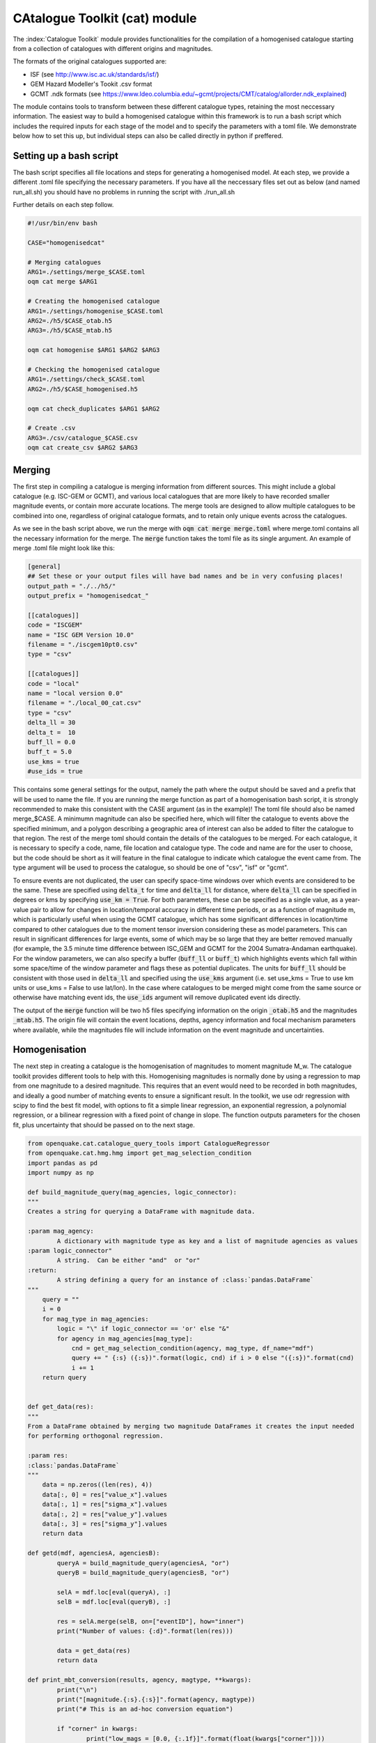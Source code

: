 CAtalogue Toolkit (cat) module
##############################

The :index:`Catalogue Toolkit` module provides functionalities for the compilation of a homogenised catalogue starting from a collection of catalogues with different origins and magnitudes.

The formats of the original catalogues supported are:

- ISF (see http://www.isc.ac.uk/standards/isf/)
- GEM Hazard Modeller's Tookit .csv format
- GCMT .ndk formats (see https://www.ldeo.columbia.edu/~gcmt/projects/CMT/catalog/allorder.ndk_explained)

The module contains tools to transform between these different catalogue types, retaining the most neccessary information. The easiest way to build a homogenised catalogue within this framework is to run a bash script which includes the required inputs for each stage of the model and to specify the parameters with a toml file. We demonstrate below how to set this up, but individual steps can also be called directly in python if preffered. 

Setting up a bash script
========================

The bash script specifies all file locations and steps for generating a homogenised model. At each step, we provide a different .toml file specifying the necessary parameters. If you have all the neccessary files set out as below (and named run_all.sh) you should have no problems in running the script with ./run_all.sh

Further details on each step follow.

.. code-block:: ini

	#!/usr/bin/env bash

	CASE="homogenisedcat"

	# Merging catalogues
	ARG1=./settings/merge_$CASE.toml
	oqm cat merge $ARG1

	# Creating the homogenised catalogue 
	ARG1=./settings/homogenise_$CASE.toml
	ARG2=./h5/$CASE_otab.h5
	ARG3=./h5/$CASE_mtab.h5

	oqm cat homogenise $ARG1 $ARG2 $ARG3

	# Checking the homogenised catalogue 
	ARG1=./settings/check_$CASE.toml
	ARG2=./h5/$CASE_homogenised.h5

	oqm cat check_duplicates $ARG1 $ARG2

	# Create .csv
	ARG3=./csv/catalogue_$CASE.csv
	oqm cat create_csv $ARG2 $ARG3


Merging
=======

The first step in compiling a catalogue is merging information from different sources. This might include a global catalogue (e.g. ISC-GEM or GCMT), and various local catalogues that are more likely to have recorded smaller magnitude events, or contain more accurate locations. The merge tools are designed to allow multiple catalogues to be combined into one, regardless of original catalogue formats, and to retain only unique events across the catalogues. 

As we see in the bash script above, we run the merge with :code:`oqm cat merge merge.toml` where merge.toml contains all the necessary information for the merge. The :code:`merge` function takes the toml file as its single argument. An example of merge .toml file might look like this: 
 
.. code-block:: ini

	[general]
	## Set these or your output files will have bad names and be in very confusing places!
	output_path = "./../h5/"
	output_prefix = "homogenisedcat_"

	[[catalogues]]
	code = "ISCGEM"
	name = "ISC GEM Version 10.0"
	filename = "./iscgem10pt0.csv"
	type = "csv"

	[[catalogues]]
	code = "local"
	name = "local version 0.0"
	filename = "./local_00_cat.csv"
	type = "csv"
	delta_ll = 30
	delta_t =  10
	buff_ll = 0.0
	buff_t = 5.0
	use_kms = true
	#use_ids = true

This contains some general settings for the output, namely the path where the output should be saved and a prefix that will be used to name the file. If you are running the merge function as part of a homogenisation bash script, it is strongly recommended to make this consistent with the CASE argument (as in the example)! The toml file should also be named merge_$CASE. A minimumn magnitude can also be specified here, which will filter the catalogue to events above the specified minimum, and a polygon describing a geographic area of interest can also be added to filter the catalogue to that region.
The rest of the merge toml should contain the details of the catalogues to be merged. For each catalogue, it is necessary to specify a code, name, file location and catalogue type. The code and name are for the user to choose, but the code should be short as it will feature in the final catalogue to indicate which catalogue the event came from. The type argument will be used to process the catalogue, so should be one of "csv", "isf" or "gcmt".

To ensure events are not duplicated, the user can specify space-time windows over which events are considered to be the same. These are specified using :code:`delta_t` for time and :code:`delta_ll` for distance, where :code:`delta_ll` can be specified in degrees or kms by specifying :code:`use_km = True`. For both parameters, these can be specified as a single value, as a year-value pair to allow for changes in location/temporal accuracy in different time periods, or as a function of magnitude m, which is particularly useful when using the GCMT catalogue, which has some significant differences in location/time compared to other catalogues due to the moment tensor inversion considering these as model parameters. This can result in significant differences for large events, some of which may be so large that they are better removed manually (for example, the 3.5 minute time difference between ISC_GEM and GCMT for the 2004 Sumatra-Andaman earthquake). For the window parameters, we can also specify a buffer (:code:`buff_ll` or :code:`buff_t`) which highlights events which fall within some space/time of the window parameter and flags these as potential duplicates. The units for :code:`buff_ll` should be consistent with those used in :code:`delta_ll` and specified using the :code:`use_kms` argument (i.e. set use_kms = True to use km units or use_kms = False to use lat/lon). In the case where catalogues to be merged might come from the same source or otherwise have matching event ids, the :code:`use_ids` argument will remove duplicated event ids directly. 

The output of the :code:`merge` function will be two h5 files specifying information on the origin :code:`_otab.h5` and the magnitudes :code:`_mtab.h5`. The origin file will contain the event locations, depths, agency information and focal mechanism parameters where available, while the magnitudes file will include information on the event magnitude and uncertainties.

Homogenisation
==============

The next step in creating a catalogue is the homogenisation of magnitudes to moment magnitude M_w. The catalogue toolkit provides different tools to help with this. Homogenising magnitudes is normally done by using a regression to map from one magnitude to a desired magnitude. This requires that an event would need to be recorded in both magnitudes, and ideally a good number of matching events to ensure a significant result. In the toolkit, we use odr regression with scipy to find the best fit model, with options to fit a simple linear regression, an exponential regression, a polynomial regression, or a bilinear regression with a fixed point of change in slope. The function outputs parameters for the chosen fit, plus uncertainty that should be passed on to the next stage.

.. code-block:: ini

	from openquake.cat.catalogue_query_tools import CatalogueRegressor
	from openquake.cat.hmg.hmg import get_mag_selection_condition
	import pandas as pd
	import numpy as np
        
        def build_magnitude_query(mag_agencies, logic_connector):
    	"""
    	Creates a string for querying a DataFrame with magnitude data.
        
    	:param mag_agency:
        	A dictionary with magnitude type as key and a list of magnitude agencies as values
    	:param logic_connector"
        	A string.  Can be either "and"  or "or"
    	:return:
        	A string defining a query for an instance of :class:`pandas.DataFrame`
    	"""
    	    query = ""
    	    i = 0
    	    for mag_type in mag_agencies:
        	logic = "\" if logic_connector == 'or' else "&"
        	for agency in mag_agencies[mag_type]:
        	    cnd = get_mag_selection_condition(agency, mag_type, df_name="mdf")
        	    query += " {:s} ({:s})".format(logic, cnd) if i > 0 else "({:s})".format(cnd)
        	    i += 1
    	    return query


	def get_data(res):
    	"""
    	From a DataFrame obtained by merging two magnitude DataFrames it creates the input needed 
    	for performing orthogonal regression.
        
    	:param res:
        :class:`pandas.DataFrame`
    	"""
    	    data = np.zeros((len(res), 4))
    	    data[:, 0] = res["value_x"].values
            data[:, 1] = res["sigma_x"].values
    	    data[:, 2] = res["value_y"].values
    	    data[:, 3] = res["sigma_y"].values
    	    return data
        
	def getd(mdf, agenciesA, agenciesB):
        	queryA = build_magnitude_query(agenciesA, "or")
    		queryB = build_magnitude_query(agenciesB, "or")
        
    		selA = mdf.loc[eval(queryA), :]
    		selB = mdf.loc[eval(queryB), :]
        
    		res = selA.merge(selB, on=["eventID"], how="inner")
    		print("Number of values: {:d}".format(len(res)))
         
    		data = get_data(res)
    		return data
        
	def print_mbt_conversion(results, agency, magtype, **kwargs):
    		print("\n")
    		print("[magnitude.{:s}.{:s}]".format(agency, magtype))
    		print("# This is an ad-hoc conversion equation")
        
    		if "corner" in kwargs:
        		print("low_mags = [0.0, {:.1f}]".format(float(kwargs["corner"])))
        		fmt = "conv_eqs = [\"{:.4f} + {:.4f} * m\"]"
         		print(fmt.format(results.beta[0], results.beta[1]))
    		else:
        		print("low_mags = [0.0]")
        		fmt = "conv_eqs = [\"{:.4f} + {:.4f} * m\"]"
       			print(fmt.format(results.beta[0], results.beta[1]))
    	
    		fmt = "std_devs = [{:.4f}, {:.4f}]"
    		print(fmt.format(results.sd_beta[0], results.sd_beta[1]))
    		print("\n")

Using the above functions, we can query our catalogues to identify events that are present in both catalogues in both magnitude types. We can then use these to build a regression model and identify a relationship between different magnitude types. In the example below, we select mw magnitudes from our `local` catalogue and Mw magnitudes from `ISCGEM`. We specify a polynomial fit to the data, with starting parameter estimates for the regression of 1.2 and 0.7

.. code-block:: ini 

	agency = "local"
	magtype = "mw"
	amA = {magtype: [agency]}
	amB = {"Mw": ["ISCGEM"]}
	datambi = getd(gm, amA, amB)

	regress = CatalogueRegressor.from_array(datambi, keys="({:s}, {:s}) | (Mw)".format(agency, magtype))
	# Regression type to fit and starting parameters
	results = regress.run_regression("polynomial", [1.2, 0.7])
	# Results
        # Print resulting best fit
	print_mbt_conversion(results, agency, magtype)
	# plot the regression 
	regress.plot_model_density(overlay=False, sample=0)
	
Alternatively, if we wanted an example with a bilinear fit with a break in slope at M5.8, we could say

.. code-block:: ini

	results = regress.run_regression("2segmentM5.8", [0.3, 1.0, 4.5])

This would give us a different fit to our data and a different equation to supply to the homogenisation toml.

Where there are not enough events to allow for a direct regression or we are unhappy with the fit for our data, there are many conversions in the literature which may be useful. This process may take some revising and iterating - it is sometimes very difficult to identify a best fit, especially where we have few datapoints or highly uncertain data. Once we are happy with the fits to our data, we can add the regression equation to the homogenisation .toml file. This process should be repeated for every magnitude we wish to convert to Mw. 

The final homogenisation step itself is also controlled by a toml file, where each observed magnitude is specified individually and the regression coefficients and uncertainty are included. It is also necessary to specify a hierarchy of catalogues so that a preferred catalogue is used for the magnitude where the event has multiple entries. If you have an isf format catalogue, you can also specify here the hierarchy of individual agencies (or authors in the isf format) within the catalogue. In the example below, we merge the ISCGEM and a local catalogue, preferring ISCGEM magnitudes where available as specified in the ranking. Because the ISCGEM already provides magnitudes in Mw, we simply retain all Mw magnitudes from ISCGEM. In this example, our local catalogue has two different magnitude types for which we have derived a regression. We specify how to convert to the standardised Mw from the local.mw and the standard deviations, which are outputs of the fitting we carried out above.

.. code-block:: ini

	# This file contains a set of rules for the selection of origins and
	# the homogenisation of magnitudes. Used for the construction of the global catalogue
	# This version uses ad-hoc conversion parameters for ms and mb magnitudes, and that all Mw magnitudes are consistent
	#
	# Origin selection
	#

	[origin]
	# Specify preferred origin when multiple are available.
	ranking = ["ISCGEM",  "local"]

	#
	# Magnitude-conversion: Mw
	#
	# These are magnitudes we are happy with: don't convert
	# Homogenise all catalogues to iscgem Mw
	[magnitude.ISCGEM.Mw]
	low_mags = [0.0]
	conv_eqs = ["m"]

	[magnitude.local.mw]
	low_mags = [0.0]
	conv_eqs = ["0.1079 + 0.9806 * m"]
	std_devs = [0.0063, 0.0011]


	[magnitude.local.mww]
	low_mags = [0.0]
	conv_eqs = ["0.1928 + 0.9757 * m"]
	std_devs = [0.0091, 0.0016]

The order of conversions in the list will determine priority for conversion, so for the local events we will first convert all events with mw magnitudes and then use mww only where the mw magnitudes are not available, and the local conversions will not be used when we have an ISCGEM Mw. In this way we can specify hierarchies for both the agencies and the magnitudes. 
The actual homogenisation step is carried out by calling
:code:`oqm cat homogenise $ARG1 $ARG2 $ARG3`
as in the bash script example, where $ARG1 is the homogenisation toml file and and $ARG2 and $ARG3 are the hdf5 file outputs from the merge step, describing the origins and magnitude information for the merged catalogue respectively.

Checking for duplicate events
=============================

A common issue when merging catalogues is that there are differences in earthquake metadata in different catalogues. To avoid creating a catalogue with duplicate events, we specify the time and space criteria in the merge stage, so that events that are very close in time and space will not be added to the catalogue.  
We can check how well we have achieved this by looking at events that are retained in the final catalogue but fall within a certain time and space window. We can use the :code:`check_duplicates` function to do this, which takes in a check.toml file and the homogenised catalogue h5 file. A :code:`check.toml` file might look like this:

.. code-block:: ini

	[general]
	delta_ll = 0.3
	delta_t = 10.0
	output_path = "./tmp/"

where delta_ll and dela_t specify the time and space windows (in seconds and degrees respctively) to test for duplicate events. Again, we can specify different time limits and write the limits as functions of magnitudes i.e.:

.. code-block :: ini

	[general]
	delta_ll = [['1899', '100*m']]
	delta_t = [['1899', '30*m']]
	output_path = "./tmp/"

The check_duplicates output is a geojson file that draws lines between events that meet the criteria in the check.toml file. Each line segment contains the details of the two events, including their original magnitudes, the agencies that the events are taken from and the time and spatial distance between the two events, so that a user can check if they are happy for these events to be retained or would prefer to iterate on the parameters.

The process of building a reliable homogenised catalogue is iterative: at any step we may identify changes that should be made to merge criteria or regression parameters. It is also important to look at the resulting frequency-magnitude distribution to idenitfy any obvious changes in slope, which may indicate that our regressions are not performing as well as we would like. 


